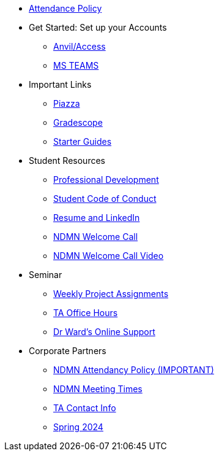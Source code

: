 * xref:attendance_policy.adoc[Attendance Policy]
* Get Started: Set up your Accounts
** xref:starter-guides:anvil:access-setup.adoc[Anvil/Access]
** xref:crp:students:fall2023/ms_team.adoc[MS TEAMS]
* Important Links
** https://piazza.com/class[Piazza]
** https://www.gradescope.com/[Gradescope]
** xref:starter-guides:ROOT:index.adoc[Starter Guides]
* Student Resources
** xref:crp:students:professional_attire_guide.adoc[Professional Development]
** xref:student_code_of_conduct.adoc[Student Code of Conduct]
** xref:datamine_resume_LinkedIn.adoc[Resume and LinkedIn]
** xref:attachment$NDMN-student-welcome.pdf[NDMN Welcome Call]
** https://youtu.be/aUpFiv1v2Lo[NDMN Welcome Call Video]
* Seminar
** xref:projects:current-projects:tdm-course-overview.adoc[Weekly Project Assignments]
** xref:projects:current-projects:spring2024/ta_teams.adoc[TA Office Hours]
** xref:projects:current-projects:spring2024/syllabus.adoc#meeting-times[Dr Ward's Online Support]
* Corporate Partners
** xref:ndmn-meetings.adoc[NDMN Attendancy Policy (IMPORTANT)]
** xref:ndmn-meetings.adoc[NDMN Meeting Times]
** xref:crp:students:spring2024/syllabus.adoc#corporate-partner-tas[TA Contact Info]
** xref:crp:students:spring2024/index.adoc[Spring 2024]
